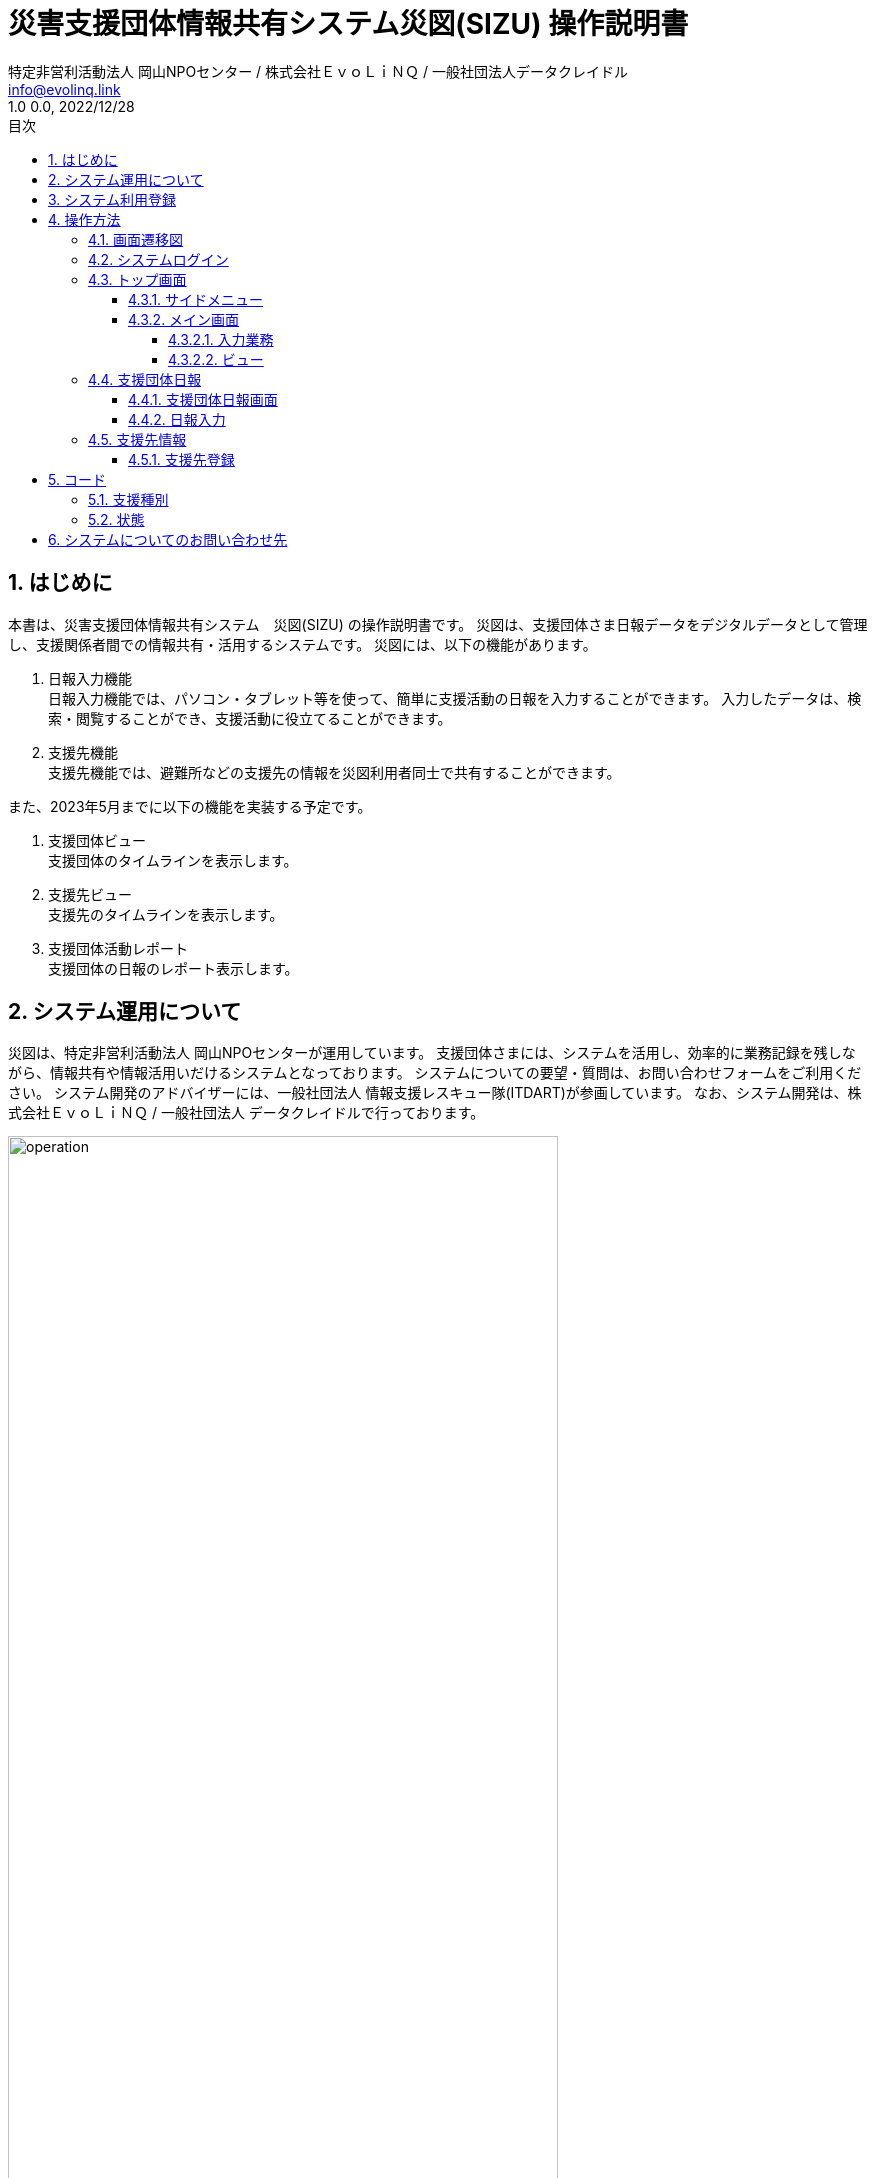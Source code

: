 :doctype: book
= 災害支援団体情報共有システム災図(SIZU) 操作説明書
:lang: ja
:author: 特定非営利活動法人 岡山NPOセンター / 株式会社ＥｖｏＬｉＮＱ / 一般社団法人データクレイドル
:email: info@evolinq.link
:docdate: date (ISO)
:toc: left
:toclevels: 6
:toc-title: 目次
:version-label: 1.0
:revnumber: 0.0
:docname: 災害支援団体情報共有システム　災図(SIZU) 操作説明書
:revdate: 2022/12/28
:sectnumlevels: 5
:sectnums:
:chapter-signifier:

== はじめに
本書は、災害支援団体情報共有システム　災図(SIZU) の操作説明書です。
災図は、支援団体さま日報データをデジタルデータとして管理し、支援関係者間での情報共有・活用するシステムです。
災図には、以下の機能があります。

. 日報入力機能 +
日報入力機能では、パソコン・タブレット等を使って、簡単に支援活動の日報を入力することができます。
入力したデータは、検索・閲覧することができ、支援活動に役立てることができます。

. 支援先機能 +
支援先機能では、避難所などの支援先の情報を災図利用者同士で共有することができます。

また、2023年5月までに以下の機能を実装する予定です。

. 支援団体ビュー +
支援団体のタイムラインを表示します。

. 支援先ビュー +
支援先のタイムラインを表示します。

. 支援団体活動レポート +
支援団体の日報のレポート表示します。

== システム運用について
災図は、特定非営利活動法人 岡山NPOセンターが運用しています。
支援団体さまには、システムを活用し、効率的に業務記録を残しながら、情報共有や情報活用いだけるシステムとなっております。
システムについての要望・質問は、お問い合わせフォームをご利用ください。
システム開発のアドバイザーには、一般社団法人 情報支援レスキュー隊(ITDART)が参画しています。
なお、システム開発は、株式会社ＥｖｏＬｉＮＱ / 一般社団法人 データクレイドルで行っております。

image:img/operation.jpg[width="80%"]

== システム利用登録
システムの登録には、メールアドレスが必要になります。１つの団体につき、１メールアドレスを登録することが可能です。
以下のフォームから登録してください。

https://forms.office.com/r/hMVVb3sJXW

image:img/entry.png[width="25%"]

== 操作方法
災図の操作方法は、以下のとおりです。

=== 画面遷移図
災図の画面遷移図は。以下のとおりです。

image:img/flow.jpg[width="80%"]

<<<<

=== システムログイン
災図を利用するには、WEBブラウザを使って、以下のURLを開いてください。 + 
https://npo.datacradle.jp/login

image:img/login.png[width="80%"]

. メールアドレスに利用者登録した際のメールアドレスを入力してください。
. パスワードには、利用者登録した際のパスワードを入力してください。

NOTE: 推奨WEBブラウザは以下のとおりです(最新版をお使いください)。

* マイクロソフト Edge(Chromium版)
* Google Chrome
* Apple Safari(macOSのみ)

<<<<

=== トップ画面
システムにログインすると、トップ画面を表示します。

image:img/top.png[]

トップ画面の構成は、以下のとおりです。

==== サイドメニュー
サイドメニューでは、利用する機能を選択できます。また、下部には、支援先の状況を信号機を模した、"青色"、"黄色"、"赤色"で表示します。

. 支援先 +
支援先情報画面を表示します。

. 支援団体日報 +
支援団体日報画面を表示します。

==== メイン画面
メイン画面では、以下の機能が利用できます。

===== 入力業務
. 日報入力 +
支援団体情報の日報入力画面へ遷移します。

. 支援先登録
支援先情報を支援先登録画面へ遷移します。

===== ビュー
ビューは、第二期(2023年5月末)までに開発を予定しております。

=== 支援団体日報
支援団体日報機能では、支援団体の日報を登録、閲覧および削除を行います。

==== 支援団体日報画面
支援団体日報では、支援団体の日報を検索表示し、一覧表示します。一覧表示した日報は、編集、削除が可能です。

image:img/groupinfo1.png[width="80%"]

支援団体日報画面では、以下の条件で支援団体日報を検索することができます。

. キーワード + 
支援団体日報のメモ欄の中から、キーワードで検索を行います。

. 支援先 + 
日報を登録した支援団体を指定して、日報を検索します。

. <<コード-支援種別,支援種別>> + 
日報の支援種別を指定して、日報を検索します。

. <<コード-状態,状態>> + 
日報の(避難先)状態を指定して、日報を検索します。

. 支援開始日、支援終了日 + 
日報の支援日を指定して、日報を検索します。開始・終了の範囲を指定して、日報を検索します。

. タグ + 
日報に設定した”タグ”を指定して、日報を検索します。
. 検索 +
設定した条件で支援団体日報を検索します。
. CSV出力 +
指定した条件で支援団体日報をCSV出力します。
. 新規登録 + 
新規に日報入力画面を表示します。
. 一覧表示
.. 支援日 +
当該日報の支援日を表示します。
.. 支援団体 +
当該日報の支援団体を表示します。
.. 支援先 +
当該日報の支援団体を表示します。
.. 支援種別 +
当該日報の支援種別と状況を表示します。
.. 操作
... 編集 +
一覧表示されている日報を編集するため、日報入力画面を表示します。
... 削除 +
一覧表示されている日報を削除します。

<<<<

==== 日報入力
支援団体の日報を入力します。新規登録の場合、各項目は初期値で表示します。編集の場合、編集対象のデータを初期値として表示します。

image:img/groupreport1.png[width="80%"]

日報入力では、以下の項目を入力します。

. 支援団体 +
  支援団体名称(表示のみ)
. 災害情報 + 
  当該日報の災害名を設定します。災害名は、システム運用者(岡山NPOセンター)で設定登録したものが選択できます。
. 支援先 +
  当該日報の支援先を設定します。支援先は、登録済みのみ選択できます。支援先が無い場合、<<支援先登録 ,支援先登録機能>>で追加することができます。 + 
  「過去に入力した支援先のみを選択肢に表示する」をチェックすると以前に支援を行ったことがある支援先から簡単に選択ができます。 + 
  「地図検索」を選択すると、画面上に地図を表示し、位置から支援先を選択できます。 +
  image:img/map.png[align="center", width="50%"]
. 支援日 + 
  日報の日付を入力します。入力は、キーボードからの入力、マウスからの入力ができます。 +
  image:img/calendar.png[align="center", width="50%"]

. 記入者 +
  日報を入力する人の名前を入力します。 + 
  「過去に入力した記入者から選択する」をチェックすると以前に入力したことがある人の名前をリストから選択できます。
. タグ + 
  検索用の”タグ”を入力します。タグは、運用する人たちで自由に決めることができます。
. 情報共有会議用メモ + 
  情報共有会議で報告する内容を記入します。ここには、他の支援団体も公開する情報を入力してください。
. 支援先状況 + 
  支援先の状況から、支援した種別をチェックします。種別をチェックすると、種別ごとに状況選択、メモ入力をすることができます。 + 
  image:img/status_input.png[width="80%"]
. 内部用メモ +
  入力する自団体向けのメモを入力します。この情報は、他の団体には公開されません。

<<<<

=== 支援先情報
支援先情報では、支援先情報を検索表示し、一覧表示します。一覧表示した支援情報は、編集、削除が可能です。

image:img/destinfo1.png[width="80%"]

支援先情報画面では、以下の条件で支援先を検索することができます。

. キーワード + 
支援先の情報からキーワードで部分一致検索します。
. 都道府県 + 
支援先を都道県指定で検索します。
. <<コード-支援種別,支援種別>> + 
支援種別が登録されている支援先を検索します。
. <<コード-状態,状態>> + 
状態が登録されている支援先を検索します。
. 支援開始日、支援終了日 + 
当該支援先に対する日報の支援日を指定して、日報を検索します。開始・終了の範囲を指定して、日報を検索します。
. 有効/支援終了 +
支援が続いている支援先、支援が終了している支援先を指定して検索します。
. 検索 +
設定した条件で支援先を検索します。
. CSV出力 +
指定した条件で支援先をCSV出力します。
. 新規登録 + 
新規に支援先登録画面を表示します。
. 一覧表示
.. ステータス +
当該支援先で、支援を継続しているのか、支援を終了しているのかを表示します。
.. 支援の状態 +
当該支援先の支援種別、支援の状態を表示します。
.. 都道府県 +
支援先の所在地（都道府県）を表示します。
.. 市町村 +
支援先の所在地（市町村）を表示します。
.. 名称 +
支援先の名称を表示します。
.. 操作
... 編集 +
一覧表示されている支援先を編集するため、支援先登録画面を表示します。
... 削除 +
一覧表示されている支援先を削除します。

==== 支援先登録[[支援先登録]]
支援先の情報を入力します。新規登録の場合、各項目は初期値で表示します。編集の場合、編集対象のデータを初期値として表示します。

image:img/destentry1.png[width="80%"]

支援先登録では、以下の項目を入力します。

. ステータス +
支援先への支援が続いている場合、「有効」をチェックします。
. 指定避難場所 +
支援先が指定避難場所の場合、チェックします。
. 名称 +
支援先の名称を入力します。
. 名称カナ +
支援先の名称のカナをカタカナで入力します。
. 市町村 +
支援先所在地の都道府県、市町村をリストから選択します。
. 住所（町丁目以降） +
支援先所在地の住所（町丁目以降）を入力します。
. 方書 +
支援先所在地の建物名称などを入力します。
. 代表者 +
支援先の代表者を入力します。
. 電話番号 +
支援先の電話番号を入力します。
. 内線番号 +
支援先の内線番号を入力します。
. 緯度経度 +
支援先の位置を緯度経度で入力します。緯度経度は、直接入力の他、地図上で選択ができます。地図上で選択する場合、地図中心のピンに位置を合わせることで、緯度経度が自動で設定されます。
. 標高 +
施設の標高を入力します。

image:img/destentry2.png[width="80%"]

13.指定支援先との重複 +
指定支援先と重複がある場合、その旨を自由入力します。

14.想定収容人数 +
支援先に収容可能な人数を自由入力します。数量のみでなく、文字も入力することができます。

15.対象となる町内会・自治会　+
支援先に関連する町内会、自治会などを入力します。

16.URL +
支援先に関連するURlがある場合、入力します。

17.備考
支援先についての備考などを自由に入力します。

== コード

=== 支援種別[[コード-支援種別]]
支援種別では、支援を何種類かに区分した値を使います。支援種別の内容は、以下のとおりです。支援種別は、必要に応じて、システムを運用する岡山NPOセンターによる追加、修正、削除される場合があります。

. 運営支援	
. 環境・衛生
. 物資
. 食事・炊き出し
. その他

=== 状態[[コード-状態]]
状態は、支援先の状態は表わすコードです。状態は、システム固定となっています。

. OK + 
支援先に問題がない場合に選択します。
. 一部課題あり +
支援先の少し課題があるときに選択します。

. 非常に課題あり +
支援先が早急に対応する課題があるときに選択します。

== システムについてのお問い合わせ先
システムについてのお問い合わせは、以下のURLから登録をお願いします。

https://forms.office.com/r/BcYahiTsMU

image:img/question.png[]
